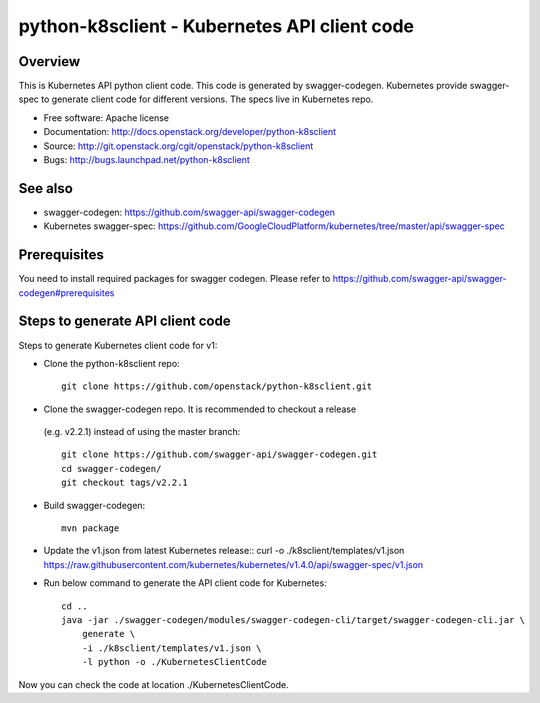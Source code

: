 =============================================
python-k8sclient - Kubernetes API client code
=============================================

Overview
--------

This is Kubernetes API python client code. This code is generated by
swagger-codegen. Kubernetes provide swagger-spec to generate client code for
different versions. The specs live in Kubernetes repo.

* Free software: Apache license
* Documentation: http://docs.openstack.org/developer/python-k8sclient
* Source: http://git.openstack.org/cgit/openstack/python-k8sclient
* Bugs: http://bugs.launchpad.net/python-k8sclient

See also
--------

* swagger-codegen: https://github.com/swagger-api/swagger-codegen
* Kubernetes swagger-spec: https://github.com/GoogleCloudPlatform/kubernetes/tree/master/api/swagger-spec

Prerequisites
-------------

You need to install required packages for swagger codegen. Please refer to
`<https://github.com/swagger-api/swagger-codegen#prerequisites>`_

Steps to generate API client code
---------------------------------

Steps to generate Kubernetes client code for v1:

* Clone the python-k8sclient repo::

    git clone https://github.com/openstack/python-k8sclient.git

* Clone the swagger-codegen repo. It is recommended to checkout a release
 (e.g. v2.2.1) instead of using the master branch::

    git clone https://github.com/swagger-api/swagger-codegen.git
    cd swagger-codegen/
    git checkout tags/v2.2.1

* Build swagger-codegen::

    mvn package

* Update the v1.json from latest Kubernetes release::
  curl -o ./k8sclient/templates/v1.json https://raw.githubusercontent.com/kubernetes/kubernetes/v1.4.0/api/swagger-spec/v1.json

* Run below command to generate the API client code for Kubernetes::

    cd ..
    java -jar ./swagger-codegen/modules/swagger-codegen-cli/target/swagger-codegen-cli.jar \
        generate \
        -i ./k8sclient/templates/v1.json \
        -l python -o ./KubernetesClientCode

Now you can check the code at location ./KubernetesClientCode.
